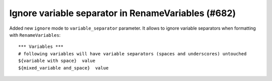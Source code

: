 Ignore variable separator in RenameVariables (#682)
---------------------------------------------------

Added new ``ignore`` mode to ``variable_separator`` parameter. It allows to ignore variable separators when
formatting with ``RenameVariables``::

    *** Variables ***
    # following variables will have variable separators (spaces and underscores) untouched
    ${variable with space}  value
    ${mixed_variable and_space}  value
